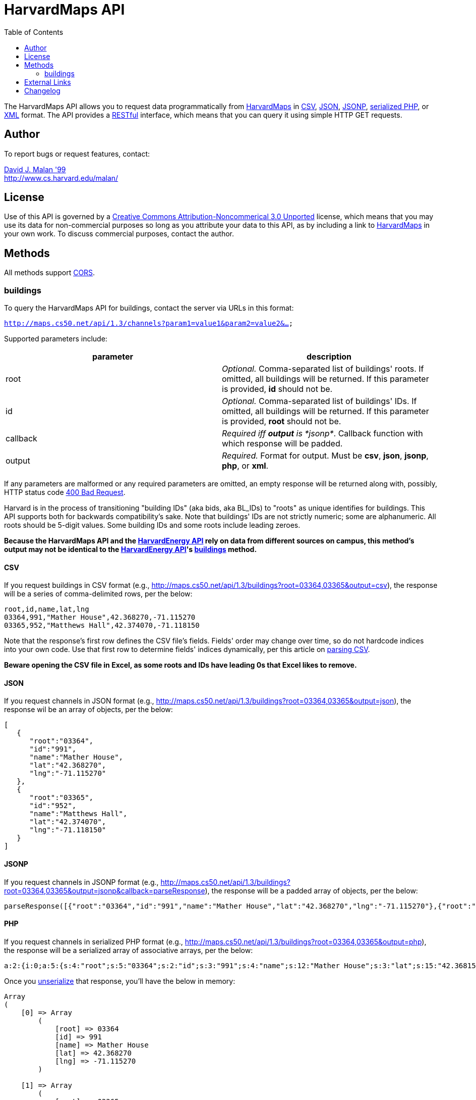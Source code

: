 = HarvardMaps API
:toc: left

The HarvardMaps API allows you to request data programmatically from
http://maps.cs50.net/[HarvardMaps] in
http://en.wikipedia.org/wiki/Comma-separated_values[CSV],
http://en.wikipedia.org/wiki/JSON[JSON],
http://en.wikipedia.org/wiki/JSON#JSONP[JSONP],
http://php.net/manual/en/function.serialize.php[serialized PHP], or
http://en.wikipedia.org/wiki/XML[XML] format. The API provides a
http://en.wikipedia.org/wiki/Representational_State_Transfer[RESTful]
interface, which means that you can query it using simple HTTP GET
requests.


== Author

To report bugs or request features, contact:

mailto:malan@harvard.edu[David J. Malan '99] +
http://www.cs.harvard.edu/malan/


== License

Use of this API is governed by a
http://creativecommons.org/licenses/by-nc/3.0/[Creative Commons
Attribution-Noncommerical 3.0 Unported] license, which means that you
may use its data for non-commercial purposes so long as you attribute
your data to this API, as by including a link to
http://maps.cs50.net/[HarvardMaps] in your own work. To discuss
commercial purposes, contact the author.


== Methods

All methods support
http://en.wikipedia.org/wiki/Cross-Origin_Resource_Sharing[CORS].


[[buildings]]
=== buildings

To query the HarvardMaps API for buildings, contact the server via URLs
in this format:

`http://maps.cs50.net/api/1.3/channels?param1=value1&param2=value2&...`

Supported parameters include:

[cols=",",options="header",]
|=======================================================================
|parameter |description
|root |_Optional._ Comma-separated list of buildings' roots. If omitted,
all buildings will be returned. If this parameter is provided, *id*
should not be.

|id |_Optional._ Comma-separated list of buildings' IDs. If omitted, all
buildings will be returned. If this parameter is provided, *root* should
not be.

|callback |_Required iff *output* is *jsonp*_. Callback function with
which response will be padded.

|output |_Required._ Format for output. Must be *csv*, *json*, *jsonp*,
*php*, or *xml*.
|=======================================================================

If any parameters are malformed or any required parameters are omitted,
an empty response will be returned along with, possibly, HTTP status
code
http://www.w3.org/Protocols/rfc2616/rfc2616-sec10.html#sec10.4.1[400 Bad
Request].

Harvard is in the process of transitioning "building IDs" (aka bids, aka
BL_IDs) to "roots" as unique identifies for buildings. This API supports
both for backwards compatibility's sake. Note that buildings' IDs are
not strictly numeric; some are alphanumeric. All roots should be 5-digit
values. Some building IDs and some roots include leading zeroes.

*Because the HarvardMaps API and the
link:../energy[HarvardEnergy API] rely on data from different
sources on campus, this method's output may not be identical to the
link:../energy[HarvardEnergy API]'s
link:../energy#buildings[buildings] method.*


==== CSV

If you request buildings in CSV format (e.g.,
http://maps.cs50.net/api/1.3/buildings?root=03364,03365&output=csv), the
response will be a series of comma-delimited rows, per the below:

[source,text]
----
root,id,name,lat,lng
03364,991,"Mather House",42.368270,-71.115270
03365,952,"Matthews Hall",42.374070,-71.118150
----

Note that the response's first row defines the CSV file's fields.
Fields' order may change over time, so do not hardcode indices into your
own code. Use that first row to determine fields' indices dynamically,
per this article on link:../../Neat_Tricks#Parsing_CSV[parsing CSV].

*Beware opening the CSV file in Excel, as some roots and IDs have
leading 0s that Excel likes to remove.*


==== JSON

If you request channels in JSON format (e.g.,
http://maps.cs50.net/api/1.3/buildings?root=03364,03365&output=json),
the response wil be an array of objects, per the below:

[source,javascript]
----
[
   {
      "root":"03364",
      "id":"991",
      "name":"Mather House",
      "lat":"42.368270",
      "lng":"-71.115270"
   },
   {
      "root":"03365",
      "id":"952",
      "name":"Matthews Hall",
      "lat":"42.374070",
      "lng":"-71.118150"
   }
]
----


==== JSONP

If you request channels in JSONP format (e.g.,
http://maps.cs50.net/api/1.3/buildings?root=03364,03365&output=jsonp&callback=parseResponse),
the response will be a padded array of objects, per the below:

[source,javascript]
----
parseResponse([{"root":"03364","id":"991","name":"Mather House","lat":"42.368270","lng":"-71.115270"},{"root":"03365","id":"952","name":"Matthews Hall","lat":"42.374070","lng":"-71.118150"}])
----


==== PHP

If you request channels in serialized PHP format (e.g.,
http://maps.cs50.net/api/1.3/buildings?root=03364,03365&output=php), the
response will be a serialized array of associative arrays, per the
below:

[source,php]
----
a:2:{i:0;a:5:{s:4:"root";s:5:"03364";s:2:"id";s:3:"991";s:4:"name";s:12:"Mather House";s:3:"lat";s:15:"42.368153055571";s:3:"lng";s:16:"-71.115234108143";}i:1;a:5:{s:4:"root";s:5:"03365";s:2:"id";s:3:"952";s:4:"name";s:13:"Matthews Hall";s:3:"lat";s:15:"42.374068817179";s:3:"lng";s:16:"-71.118154165321";}}
----

Once you http://php.net/manual/en/function.unserialize.php[unserialize]
that response, you'll have the below in memory:

[source,php]
----
Array
(
    [0] => Array
        (
            [root] => 03364
            [id] => 991
            [name] => Mather House
            [lat] => 42.368270
            [lng] => -71.115270
        )

    [1] => Array
        (
            [root] => 03365
            [id] => 952
            [name] => Matthews Hall
            [lat] => 42.374070
            [lng] => -71.118150
        )

)
----


==== XML

If you request data in XML format (e.g.,
http://maps.cs50.net/api/1.3/buildings?root=03364,03365&output=xml), the
response will be an XML document whose root element is *buildings*, each
of whose children is a *building*, per the below:

[source,xml]
----
<?xml version="1.0" encoding="utf-8"?>
<buildings>
  <building>
    <root>03364</root>
    <id>991</id>
    <name>Mather House</name>
    <lat>42.368153055571</lat>
    <lng>-71.115234108143</lng>
  </building>
  <building>
    <root>03365</root>
    <id>952</id>
    <name>Matthews Hall</name>
    <lat>42.374068817179</lat>
    <lng>-71.118154165321</lng>
  </building>
</buildings>
----


==== Examples

* Returns all buildings:
** http://maps.cs50.net/api/1.3/buildings?output=csv
** http://maps.cs50.net/api/1.3/buildings?output=json
** http://maps.cs50.net/api/1.3/buildings?output=jsonp&callback=parseResponse
** http://maps.cs50.net/api/1.3/buildings?output=php
** http://maps.cs50.net/api/1.3/buildings?output=xml
* Returns Mather House:
** http://maps.cs50.net/api/1.3/buildings?id=991&output=csv
** http://maps.cs50.net/api/1.3/buildings?id=991&output=json
** http://maps.cs50.net/api/1.3/buildings?id=991&output=jsonp&callback=parseResponse
** http://maps.cs50.net/api/1.3/buildings?id=991&output=php
** http://maps.cs50.net/api/1.3/buildings?id=991&output=xml


== External Links

* http://en.wikipedia.org/wiki/Comma-separated_values[Comma-separated
values]
* http://en.wikipedia.org/wiki/JSON[JSON]
* http://en.wikipedia.org/wiki/JSON#JSONP[JSONP]
* http://php.net/manual/en/function.serialize.php[PHP: serialize]
* http://php.net/manual/en/function.unserialize.php[PHP: unserialize]


== Changelog

* http://wiki.cs50.net.php?title=HarvardMaps_API&oldid=1009[1.0]
* http://wiki.cs50.net.php?title=HarvardMaps_API&oldid=1950[1.1]
** Added support for JSONP
*
https://manual.cs50.net.php?title=HarvardMaps_API&oldid=4364[1.2]
** Added support for *root*.
** Added support for XML
* 1.3
** Fixed bug in CSV format whereby `address` header was omitted.
